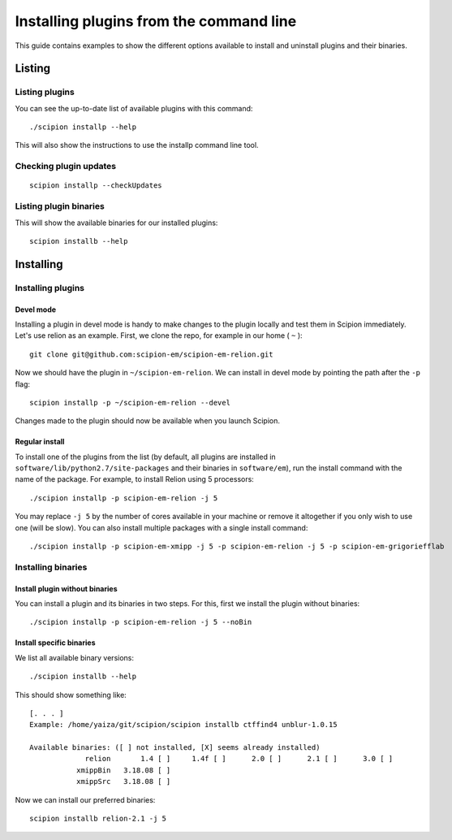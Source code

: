 
.. _install-plugins-command-line:

========================================
Installing plugins from the command line
========================================

This guide contains examples to show the different options available to
install and uninstall plugins and their binaries.

Listing
=======

Listing plugins
---------------

You can see the up-to-date list of available plugins with this command:

::

    ./scipion installp --help

This will also show the instructions to use the installp command line
tool.

Checking plugin updates
-----------------------

::

     scipion installp --checkUpdates

Listing plugin binaries
-----------------------

This will show the available binaries for our installed plugins:

::

    scipion installb --help

Installing
==========

Installing plugins
------------------

Devel mode
~~~~~~~~~~

Installing a plugin in devel mode is handy to make changes to the plugin
locally and test them in Scipion immediately. Let's use relion as an
example. First, we clone the repo, for example in our home ( ``~`` ):

::

    git clone git@github.com:scipion-em/scipion-em-relion.git

Now we should have the plugin in ``~/scipion-em-relion``. We can install
in devel mode by pointing the path after the ``-p`` flag:

::

    scipion installp -p ~/scipion-em-relion --devel

Changes made to the plugin should now be available when you launch
Scipion.

Regular install
~~~~~~~~~~~~~~~

To install one of the plugins from the list (by default, all plugins are
installed in ``software/lib/python2.7/site-packages`` and their binaries
in ``software/em``), run the install command with the name of the
package. For example, to install Relion using 5 processors:

::

    ./scipion installp -p scipion-em-relion -j 5

You may replace ``-j 5`` by the number of cores available in your
machine or remove it altogether if you only wish to use one (will be
slow). You can also install multiple packages with a single install
command:

::

    ./scipion installp -p scipion-em-xmipp -j 5 -p scipion-em-relion -j 5 -p scipion-em-grigoriefflab

Installing binaries
-------------------

Install plugin without binaries
~~~~~~~~~~~~~~~~~~~~~~~~~~~~~~~

You can install a plugin and its binaries in two steps. For this, first
we install the plugin without binaries:

::

    ./scipion installp -p scipion-em-relion -j 5 --noBin

Install specific binaries
~~~~~~~~~~~~~~~~~~~~~~~~~

We list all available binary versions:

::

    ./scipion installb --help

This should show something like:

::

    [. . . ]
    Example: /home/yaiza/git/scipion/scipion installb ctffind4 unblur-1.0.15

    Available binaries: ([ ] not installed, [X] seems already installed)
                 relion       1.4 [ ]     1.4f [ ]      2.0 [ ]      2.1 [ ]      3.0 [ ]
               xmippBin   3.18.08 [ ]
               xmippSrc   3.18.08 [ ]

Now we can install our preferred binaries:

::

    scipion installb relion-2.1 -j 5
